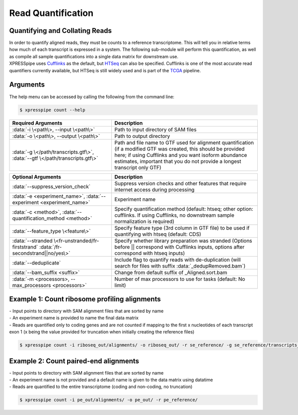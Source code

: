 ############################
Read Quantification
############################

===============================
Quantifying and Collating Reads
===============================
| In order to quantify aligned reads, they must be counts to a reference transcriptome. This will tell you in relative terms how much of each transcript is expressed in a system. The following sub-module will perform this quantification, as well as compile all sample quantifications into a single data matrix for downstream use.
| XPRESSpipe uses `Cufflinks <http://cole-trapnell-lab.github.io/cufflinks/>`_ as the default, but `HTSeq <https://htseq.readthedocs.io/en/release_0.11.1/>`_ can also be specified. Cufflinks is one of the most accurate read quantifiers currently available, but HTSeq is still widely used and is part of the `TCGA <https://docs.gdc.cancer.gov/Data/Bioinformatics_Pipelines/Expression_mRNA_Pipeline/>`_ pipeline.

===============================
Arguments
===============================
| The help menu can be accessed by calling the following from the command line:

.. code-block:: shell

  $ xpresspipe count --help

.. list-table::
   :widths: 35 50
   :header-rows: 1

   * - Required Arguments
     - Description
   * - :data:`-i \<path\>, --input \<path\>`
     - Path to input directory of SAM files
   * - :data:`-o \<path\>, --output \<path\>`
     - Path to output directory
   * - :data:`-g \</path/transcripts.gtf\>`, :data:`--gtf \</path/transcripts.gtf\>`
     - Path and file name to GTF used for alignment quantification (if a modified GTF was created, this should be provided here; if using Cufflinks and you want isoform abundance estimates, important that you do not provide a longest transcript only GTF)

.. list-table::
   :widths: 35 50
   :header-rows: 1

   * - Optional Arguments
     - Description
   * - :data:`--suppress_version_check`
     - Suppress version checks and other features that require internet access during processing
   * - :data:`-e <experiment_name>`, :data:`--experiment <experiment_name>`
     - Experiment name
   * - :data:`-c <method>`, :data:`--quantification_method <method>`
     - Specify quantification method (default: htseq; other option: cufflinks. If using Cufflinks, no downstream sample normalization is required)
   * - :data:`--feature_type \<feature\>`
     - Specify feature type (3rd column in GTF file) to be used if quantifying with htseq (default: CDS)
   * - :data:`--stranded \<fr-unstranded/fr-firststrand` :data:`/fr-secondstrand||no/yes\>`
     - Specify whether library preparation was stranded (Options before || correspond with Cufflinks inputs, options after correspond with htseq inputs)
   * - :data:`--deduplicate`
     - Include flag to quantify reads with de-duplication (will search for files with suffix :data:`_dedupRemoved.bam`)
   * - :data:`--bam_suffix <suffix>`
     - Change from default suffix of _Aligned.sort.bam
   * - :data:`-m <processors>, --max_processors <processors>`
     - Number of max processors to use for tasks (default: No limit)


==============================================================
Example 1: Count ribosome profiling alignments
==============================================================
| - Input points to directory with SAM alignment files that are sorted by name
| - An experiment name is provided to name the final data matrix
| - Reads are quantified only to coding genes and are not counted if mapping to the first x nucleotides of each transcript exon 1 (x being the value provided for truncation when initially creating the reference files)

.. code-block:: shell

  $ xpresspipe count -i riboseq_out/alignments/ -o riboseq_out/ -r se_reference/ -g se_reference/transcripts_codingOnly_truncated.gtf -e se_test


==============================================================
Example 2: Count paired-end alignments
==============================================================
| - Input points to directory with SAM alignment files that are sorted by name
| - An experiment name is not provided and a default name is given to the data matrix using datatime
| - Reads are quantified to the entire transcriptome (coding and non-coding, no truncation)

.. code-block:: shell

  $ xpresspipe count -i pe_out/alignments/ -o pe_out/ -r pe_reference/

